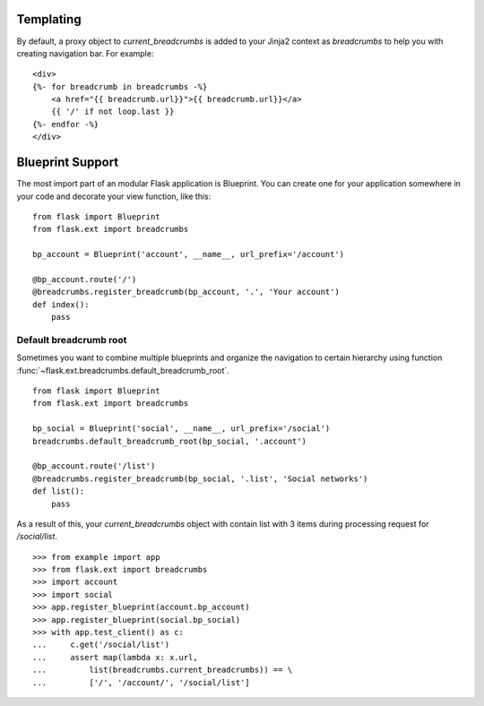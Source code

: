 .. _templating:

Templating
==========

By default, a proxy object to `current_breadcrumbs` is added to your Jinja2
context as `breadcrumbs` to help you with creating navigation bar.
For example: ::

    <div>
    {%- for breadcrumb in breadcrumbs -%}
        <a href="{{ breadcrumb.url}}">{{ breadcrumb.url}}</a>
        {{ '/' if not loop.last }}
    {%- endfor -%}
    </div>

.. _blueprints:

Blueprint Support
=================

The most import part of an modular Flask application is Blueprint. You
can create one for your application somewhere in your code and decorate
your view function, like this: ::

    from flask import Blueprint
    from flask.ext import breadcrumbs

    bp_account = Blueprint('account', __name__, url_prefix='/account')

    @bp_account.route('/')
    @breadcrumbs.register_breadcrumb(bp_account, '.', 'Your account')
    def index():
        pass


Default breadcrumb root
-----------------------

Sometimes you want to combine multiple blueprints and organize the
navigation to certain hierarchy using function
:func:`~flask.ext.breadcrumbs.default_breadcrumb_root`. ::

    from flask import Blueprint
    from flask.ext import breadcrumbs

    bp_social = Blueprint('social', __name__, url_prefix='/social')
    breadcrumbs.default_breadcrumb_root(bp_social, '.account')

    @bp_account.route('/list')
    @breadcrumbs.register_breadcrumb(bp_social, '.list', 'Social networks')
    def list():
        pass

As a result of this, your `current_breadcrumbs` object with contain list
with 3 items during processing request for `/social/list`. ::

    >>> from example import app
    >>> from flask.ext import breadcrumbs
    >>> import account
    >>> import social
    >>> app.register_blueprint(account.bp_account)
    >>> app.register_blueprint(social.bp_social)
    >>> with app.test_client() as c:
    ...     c.get('/social/list')
    ...     assert map(lambda x: x.url,
    ...         list(breadcrumbs.current_breadcrumbs)) == \
    ...         ['/', '/account/', '/social/list']

